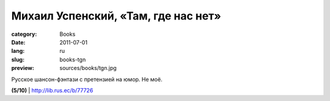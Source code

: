 Михаил Успенский, «Там, где нас нет»
####################################

:category: Books
:date: 2011-07-01
:lang: ru
:slug: books-tgn
:preview: sources/books/tgn.jpg

.. image:: sources/books/tgn.jpg
    :class: book_preview

Русское шансон-фэнтази с претензией на юмор. Не моё.

**(5/10)** | http://lib.rus.ec/b/77726

